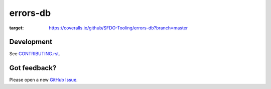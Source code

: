 errors-db
=========

.. image:: https://coveralls.io/repos/github/SFDO-Tooling/errors-db/badge.svg?branch=master
:target: https://coveralls.io/github/SFDO-Tooling/errors-db?branch=master

Development
-----------

.. image:: https://www.herokucdn.com/deploy/button.svg
     :target: https://heroku.com/deploy
     :alt: Deploy to Heroku

See `CONTRIBUTING.rst <CONTRIBUTING.rst>`_.

Got feedback?
-------------

Please open a new `GitHub Issue
<https://github.com/SFDO-Tooling/errors_db/issues>`_.
